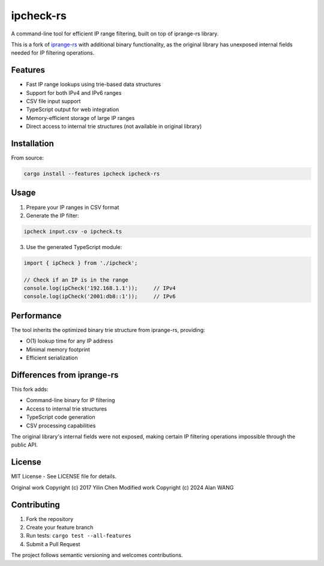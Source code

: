 ipcheck-rs
==========

A command-line tool for efficient IP range filtering, built on top of iprange-rs library.

This is a fork of `iprange-rs <https://github.com/sticnarf/iprange-rs>`_ with additional binary functionality, as the original library has unexposed internal fields needed for IP filtering operations.

Features
--------

- Fast IP range lookups using trie-based data structures
- Support for both IPv4 and IPv6 ranges
- CSV file input support
- TypeScript output for web integration
- Memory-efficient storage of large IP ranges
- Direct access to internal trie structures (not available in original library)

Installation
-----------

From source:

.. code-block:: bash

    cargo install --features ipcheck ipcheck-rs

Usage
-----

1. Prepare your IP ranges in CSV format
2. Generate the IP filter:

.. code-block:: bash

    ipcheck input.csv -o ipcheck.ts

3. Use the generated TypeScript module:

.. code-block:: typescript

    import { ipCheck } from './ipcheck';
    
    // Check if an IP is in the range
    console.log(ipCheck('192.168.1.1'));     // IPv4
    console.log(ipCheck('2001:db8::1'));     // IPv6

Performance
----------

The tool inherits the optimized binary trie structure from iprange-rs, providing:

- O(1) lookup time for any IP address
- Minimal memory footprint
- Efficient serialization


Differences from iprange-rs
--------------------------

This fork adds:

- Command-line binary for IP filtering
- Access to internal trie structures
- TypeScript code generation
- CSV processing capabilities

The original library's internal fields were not exposed, making certain IP filtering operations impossible through the public API.

License
-------

MIT License - See LICENSE file for details.

Original work Copyright (c) 2017 Yilin Chen
Modified work Copyright (c) 2024 Alan WANG 

Contributing
-----------

1. Fork the repository
2. Create your feature branch
3. Run tests: ``cargo test --all-features``
4. Submit a Pull Request

The project follows semantic versioning and welcomes contributions.
